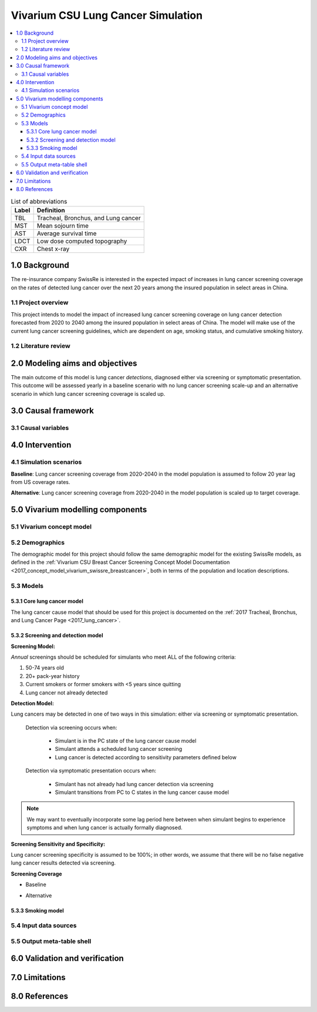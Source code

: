 .. _lung_cancer_cancer_concept_model:
..
  Section title decorators for this document:

  ==============
  Document Title
  ==============

  Section Level 1 (#.0)
  +++++++++++++++++++++
  
  Section Level 2 (#.#)
  ---------------------

  Section Level 3 (#.#.#)
  ~~~~~~~~~~~~~~~~~~~~~~~

  Section Level 4
  ^^^^^^^^^^^^^^^

  Section Level 5
  '''''''''''''''

  The depth of each section level is determined by the order in which each
  decorator is encountered below. If you need an even deeper section level, just
  choose a new decorator symbol from the list here:
  https://docutils.sourceforge.io/docs/ref/rst/restructuredtext.html#sections
  And then add it to the list of decorators above.

=======================================
Vivarium CSU Lung Cancer Simulation
=======================================

.. contents::
  :local:

.. list-table:: List of abbreviations
   :header-rows: 1

   * - Label
     - Definition
   * - TBL
     - Tracheal, Bronchus, and Lung cancer
   * - MST
     - Mean sojourn time
   * - AST
     - Average survival time
   * - LDCT
     - Low dose computed topography
   * - CXR
     - Chest x-ray

.. _1.0:

1.0 Background
++++++++++++++

.. _1.1:

The re-insurance company SwissRe is interested in the expected impact of increases in lung cancer screening coverage on the rates of detected lung cancer over the next 20 years among the insured population in select areas in China. 

1.1 Project overview
--------------------

This project intends to model the impact of increased lung cancer screening coverage on lung cancer detection forecasted from 2020 to 2040 among the insured population in select areas of China. The model will make use of the current lung cancer screening guidelines, which are dependent on age, smoking status, and cumulative smoking history.

.. _1.2:

1.2 Literature review
---------------------

.. todo::

 add literature background

.. _2.0:

2.0 Modeling aims and objectives
++++++++++++++++++++++++++++++++

The main outcome of this model is lung cancer *detections*, diagnosed either via screening or symptomatic presentation. This outcome will be assessed yearly in a baseline scenario with no lung cancer screening scale-up and an alternative scenario in which lung cancer screening coverage is scaled up.

.. _3.0:

3.0 Causal framework
++++++++++++++++++++

.. _3.1:

3.1 Causal variables
--------------------
 
.. _4.0:

4.0 Intervention
++++++++++++++++

.. _4.1:

4.1 Simulation scenarios
------------------------

**Baseline**: Lung cancer screening coverage from 2020-2040 in the model population is assumed to follow 20 year lag from US coverage rates.

**Alternative**: Lung cancer screening coverage from 2020-2040 in the model population is scaled up to target coverage.

.. todo::

  Refine this... also, see section below

.. _5.0:

5.0 Vivarium modelling components
+++++++++++++++++++++++++++++++++

.. _5.1:

5.1 Vivarium concept model 
--------------------------

.. image:: concept_model_diagram.svg

.. _5.2:

5.2 Demographics
----------------

The demographic model for this project should follow the same demographic model for the existing SwissRe models, as defined in the 
:ref:`Vivarium CSU Breast Cancer Screening Concept Model Documentation <2017_concept_model_vivarium_swissre_breastcancer>`, both in terms of the population and location descriptions.

.. _5.3:

5.3 Models
----------

.. _5.3.1:

5.3.1 Core lung cancer model
~~~~~~~~~~~~~~~~~~~~~~~~~~~~~~~~

The lung cancer cause model that should be used for this project is documented on the :ref:`2017 Tracheal, Bronchus, and Lung Cancer Page <2017_lung_cancer>`.

.. _5.3.2:

5.3.2 Screening and detection model
~~~~~~~~~~~~~~~~~~~~~~~~~~~~~~~~~~~

**Screening Model:**

*Annual* screenings should be scheduled for simulants who meet ALL of the following criteria: 

#. 50-74 years old
#. 20+ pack-year history
#. Current smokers or former smokers with <5 years since quitting
#. Lung cancer not already detected

.. todo::

  Include probability of attending screening data, time to next scheduled screen distribution, screenining initialization information

**Detection Model:**

Lung cancers may be detected in one of two ways in this simulation: either via screening or symptomatic presentation.

  Detection via screening occurs when:

    - Simulant is in the PC state of the lung cancer cause model
    - Simulant attends a scheduled lung cancer screening
    - Lung cancer is detected according to sensitivity parameters defined below

  Detection via symptomatic presentation occurs when:

    - Simulant has not already had lung cancer detection via screening
    - Simulant transitions from PC to C states in the lung cancer cause model

.. note::

  We may want to eventually incorporate some lag period here between when simulant begins to experience symptoms and when lung cancer is actually formally diagnosed.

**Screening Sensitivity and Specificity:**

Lung cancer screening specificity is assumed to be 100%; in other words, we assume that there will be no false negative lung cancer results detected via screening. 

.. todo::

  Document screening sensitivity value and references

**Screening Coverage**

- Baseline

.. todo:: 
  
  Document values for 20 year lag from US coverage, as suggested by SwissRe. Sex-specific values if possible. 

- Alternative

.. todo::

  Document target screening coverage rate and scale-up algorithm

.. _5.3.3:

5.3.3 Smoking model
~~~~~~~~~~~~~~~~~~~

.. todo::

  link to smoking risk factor document page once it exists :) 

.. _5.4:

5.4 Input data sources
----------------------

.. _5.5:

5.5 Output meta-table shell
---------------------------

.. _6.0:

6.0 Validation and verification
+++++++++++++++++++++++++++++++

.. _7.0:

7.0 Limitations
+++++++++++++++

.. _8.0:

8.0 References
++++++++++++++

.. todo::

 add cited works
